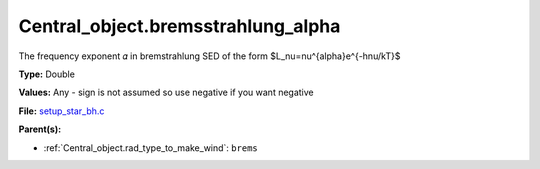 Central_object.bremsstrahlung_alpha
===================================
The frequency exponent 𝛼 in bremstrahlung SED of the form
$L_\nu=\nu^{\alpha}e^{-h\nu/kT}$

**Type:** Double

**Values:** Any - sign is not assumed so use negative if you want negative

**File:** `setup_star_bh.c <https://github.com/agnwinds/python/blob/master/source/setup_star_bh.c>`_


**Parent(s):**

* :ref:`Central_object.rad_type_to_make_wind`: ``brems``


